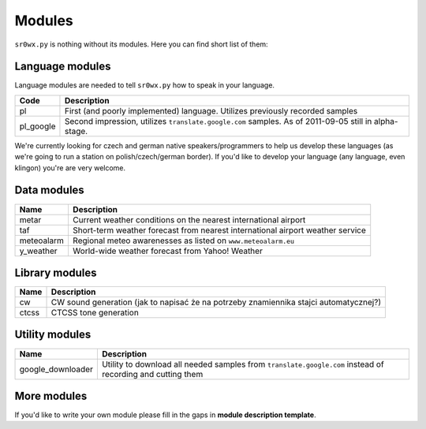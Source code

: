 Modules
=======

``sr0wx.py`` is nothing without its modules. Here you can find short list of them:

Language modules
----------------

Language modules are needed to tell ``sr0wx.py`` how to speak in your language.

=========   ===========
Code        Description
=========   ===========
pl          First (and poorly implemented) language. Utilizes previously recorded samples
pl_google   Second impression, utilizes ``translate.google.com`` samples. As of 2011-09-05 still in alpha-stage.
=========   ===========





We're currently looking for czech and german native
speakers/programmers to help us develop these languages (as we're going 
to run a station on polish/czech/german border). If you'd like to develop 
your language (any language, even klingon) you're are very welcome.

Data modules
------------

===========   ===========
Name          Description
===========   ===========
metar         Current weather conditions on the nearest international airport
taf           Short-term weather forecast from nearest international airport 
              weather service
meteoalarm    Regional meteo awarenesses as listed on ``www.meteoalarm.eu``
y_weather     World-wide weather forecast from Yahoo! Weather
===========   ===========

Library modules
---------------

=====   ===========
Name    Description
=====   ===========
cw      CW sound generation (jak to napisać że na potrzeby znamiennika stajci automatycznej?)
ctcss   CTCSS tone generation
=====   ===========


Utility modules
---------------

=================  ===========
Name               Description
=================  ===========
google_downloader  Utility to download all needed samples from
                   ``translate.google.com`` instead of recording and cutting them
=================  ===========

More modules
------------

If you'd like to write your own module please fill in the gaps in **module
description template**.

